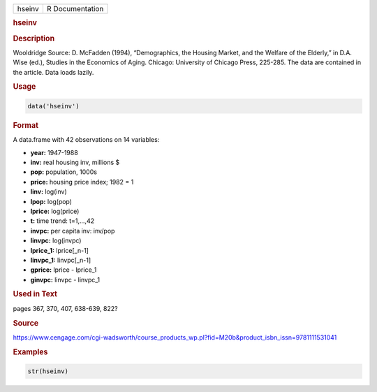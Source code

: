 .. container::

   ====== ===============
   hseinv R Documentation
   ====== ===============

   .. rubric:: hseinv
      :name: hseinv

   .. rubric:: Description
      :name: description

   Wooldridge Source: D. McFadden (1994), “Demographics, the Housing
   Market, and the Welfare of the Elderly,” in D.A. Wise (ed.), Studies
   in the Economics of Aging. Chicago: University of Chicago Press,
   225-285. The data are contained in the article. Data loads lazily.

   .. rubric:: Usage
      :name: usage

   .. code:: R

      data('hseinv')

   .. rubric:: Format
      :name: format

   A data.frame with 42 observations on 14 variables:

   -  **year:** 1947-1988

   -  **inv:** real housing inv, millions $

   -  **pop:** population, 1000s

   -  **price:** housing price index; 1982 = 1

   -  **linv:** log(inv)

   -  **lpop:** log(pop)

   -  **lprice:** log(price)

   -  **t:** time trend: t=1,...,42

   -  **invpc:** per capita inv: inv/pop

   -  **linvpc:** log(invpc)

   -  **lprice_1:** lprice[\_n-1]

   -  **linvpc_1:** linvpc[\_n-1]

   -  **gprice:** lprice - lprice_1

   -  **ginvpc:** linvpc - linvpc_1

   .. rubric:: Used in Text
      :name: used-in-text

   pages 367, 370, 407, 638-639, 822?

   .. rubric:: Source
      :name: source

   https://www.cengage.com/cgi-wadsworth/course_products_wp.pl?fid=M20b&product_isbn_issn=9781111531041

   .. rubric:: Examples
      :name: examples

   .. code:: R

       str(hseinv)
